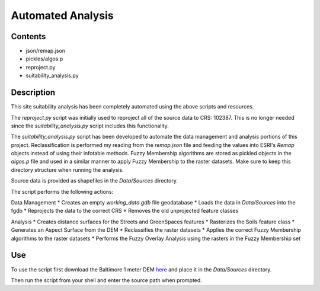 ==================
Automated Analysis
==================

--------
Contents
--------
* json/remap.json
* pickles/algos.p
* reproject.py
* suitability_analysis.py

-----------
Description
-----------
This site suitability analysis has been completely automated using
the above scripts and resources.

The `reproject.py` script was initially used to reproject all of the 
source data to CRS: 102387. This is no longer needed since the 
`suitability_analysis.py` script includes this functionality.

The `suitability_analysis.py` script has been developed to automate
the data management and analysis portions of this project. Reclassification is performed my reading from the `remap.json` file and feeding the values into ESRI's `Remap` objects instead of using their infotable methods. Fuzzy Membership algorithms are stored as pickled objects in the `algos.p` file and used in a similar manner to apply Fuzzy Membership to the raster datasets. Make sure to keep this directory structure when running the analysis.

Source data is provided as shapefiles in the `Data/Sources` directory.

The script performs the following actions:

Data Management
* Creates an empty `working_data.gdb` file geodatabase
* Loads the data in `Data/Sources` into the fgdb
* Reprojects the data to the correct CRS
* Removes the old unprojected feature classes

Analysis
* Creates distance surfaces for the Streets and GreenSpaces features
* Rasterizes the Soils feature class
* Generates an Aspect Surface from the DEM
* Reclassifies the raster datasets
* Applies the correct Fuzzy Membership algorithms to the raster datasets
* Performs the Fuzzy Overlay Analysis using the rasters in the Fuzzy Membership set

---
Use
---
To use the script first download the Baltimore 1 meter DEM `here <https://www.dropbox.com/s/j7x2ips8donvpd2/BaltimoreCity_DEM_2015_0.7m.7z?dl=0>`_
and place it in the `Data/Sources` directory.

Then run the script from your shell and enter the source path when prompted.